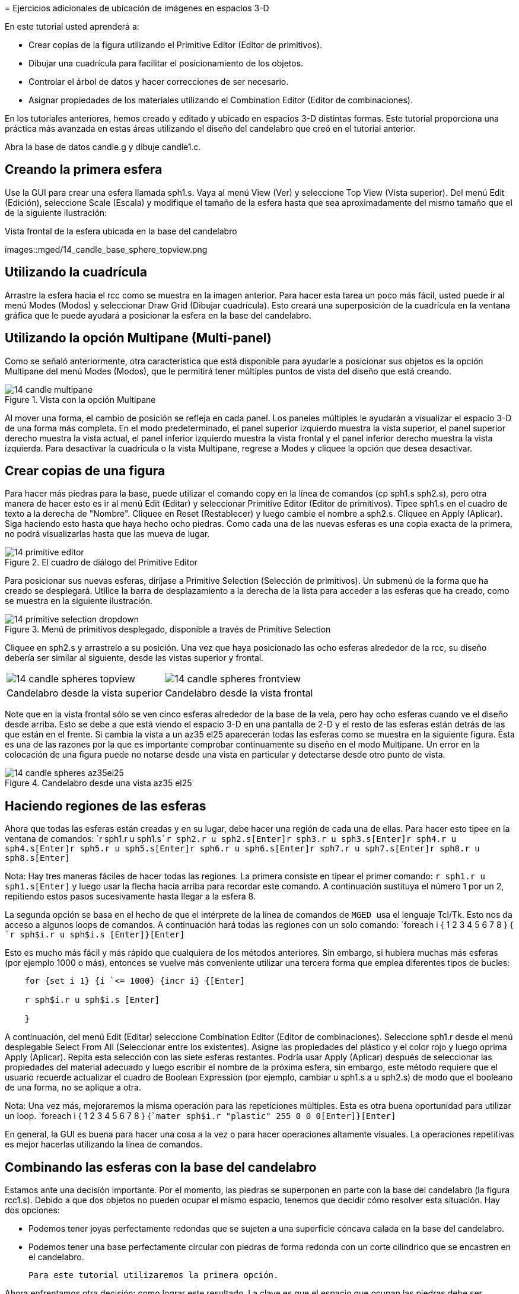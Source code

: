 = 
	Ejercicios adicionales de ubicación de imágenes en espacios 3-D
    

En este tutorial usted aprenderá a: 

* Crear copias de la figura utilizando el Primitive Editor (Editor de primitivos). 
* Dibujar una cuadrícula para facilitar el posicionamiento de los objetos. 
* Controlar el árbol de datos y hacer correcciones de ser necesario. 
* Asignar propiedades de los materiales utilizando el Combination Editor (Editor de combinaciones). 

En los tutoriales anteriores, hemos creado y editado y ubicado en espacios 3-D distintas formas.
Este tutorial proporciona una práctica más avanzada en estas áreas utilizando el diseño del candelabro que creó en el tutorial anterior. 

Abra la base de datos candle.g y dibuje candle1.c. 

[[_candle_base_1st_sphere]]
== Creando la primera esfera

Use la GUI para crear una esfera llamada sph1.s.
Vaya al menú View (Ver) y seleccione Top View (Vista superior). Del menú Edit (Edición), seleccione Scale (Escala) y modifique el tamaño de la esfera hasta que sea aproximadamente del mismo tamaño que el de la siguiente ilustración: 

.Vista frontal  de la esfera ubicada en la base del candelabro
images::mged/14_candle_base_sphere_topview.png


[[_draw_grid_feature]]
== Utilizando la cuadrícula

Arrastre la esfera hacia el rcc como se muestra en la imagen anterior.
Para hacer esta tarea un poco más fácil, usted puede ir al menú Modes (Modos) y seleccionar Draw Grid (Dibujar cuadrícula). Esto creará una superposición de la cuadrícula en la ventana gráfica que le puede ayudará a posicionar la esfera en la base del candelabro. 

[[_multipane_feature]]
== Utilizando la opción Multipane (Multi-panel)

Como se señaló anteriormente, otra característica que está disponible para ayudarle a posicionar sus objetos es la opción Multipane del menú Modes (Modos), que le permitirá tener múltiples puntos de vista del diseño que está creando. 

.Vista con la opci&#xF3;n Multipane
image::mged/14_candle_multipane.png[]

Al mover una forma, el cambio de posición se refleja en cada panel.
Los paneles múltiples le ayudarán a visualizar el espacio 3-D de una forma más completa.
En el modo predeterminado, el panel superior izquierdo muestra la vista superior, el panel superior derecho muestra la vista actual, el panel inferior izquierdo muestra la vista frontal y el panel inferior derecho muestra la vista izquierda.
Para desactivar la cuadrícula o la vista Multipane, regrese a Modes y cliquee la opción que desea desactivar. 

[[_copies_of_shapes]]
== Crear copias de una figura

Para hacer más piedras para la base, puede utilizar el comando copy en la línea de comandos (cp sph1.s sph2.s), pero otra manera de hacer esto es ir al menú Edit (Editar) y seleccionar Primitive Editor (Editor de primitivos). Tipee sph1.s en el cuadro de texto a la derecha de "Nombre". Cliquee en Reset (Restablecer) y luego cambie el nombre a sph2.s.
Cliquee en Apply (Aplicar). Siga haciendo esto hasta que haya hecho ocho piedras.
Como cada una de las nuevas esferas es una copia exacta de la primera, no podrá visualizarlas hasta que las mueva de lugar. 

.El cuadro de di&#xE1;logo del Primitive Editor
image::mged/14_primitive_editor.png[]

Para posicionar sus nuevas esferas, diríjase a Primitive Selection (Selección de primitivos). Un submenú de la forma que ha creado se desplegará.
Utilice la barra de desplazamiento a la derecha de la lista para acceder a las esferas que ha creado, como se muestra en la siguiente ilustración. 

.Men&#xFA; de primitivos desplegado, disponible a trav&#xE9;s de Primitive Selection
image::mged/14_primitive_selection_dropdown.png[]

Cliquee en sph2.s y arrastrelo a su posición.
Una vez que haya posicionado las ocho esferas alrededor de la rcc, su diseño debería ser similar al siguiente, desde las vistas superior y frontal. 

[cols="1,1"]
|===

|image:mged/14_candle_spheres_topview.png[]
|image:mged/14_candle_spheres_frontview.png[]

|Candelabro desde la vista superior
|Candelabro desde la vista frontal
|===

Note que en la vista frontal sólo se ven cinco esferas alrededor de la base de la vela, pero hay ocho esferas cuando ve el diseño desde arriba.
Esto se debe a que está viendo el espacio 3-D en una pantalla de 2-D y el resto de las esferas están detrás de las que están en el frente.
Si cambia la vista a un az35 el25 aparecerán todas las esferas como se muestra en la siguiente figura.
Ésta es una de las razones por la que es importante comprobar continuamente su diseño en el modo Multipane.
Un error en la colocación de una figura puede no notarse desde una vista en particular y detectarse desde otro punto de vista. 

.Candelabro desde una vista az35 el25
image::mged/14_candle_spheres_az35el25.png[]


[[_practice_make_regions_spheres]]
== Haciendo regiones de las esferas

Ahora que todas las esferas están creadas y en su lugar, debe hacer una región de cada una de ellas.
Para hacer esto tipee en la ventana de comandos: `r sph1.r u sph1.s[Enter]```r sph2.r u sph2.s[Enter]````r sph3.r u sph3.s[Enter]````r sph4.r u sph4.s[Enter]````r sph5.r u sph5.s[Enter]````r sph6.r u sph6.s[Enter]````r sph7.r u sph7.s[Enter]````r sph8.r u sph8.s[Enter]``

Nota: Hay tres maneras fáciles de hacer todas las regiones.
La primera consiste en tipear el primer comando: `r sph1.r u sph1.s[Enter]`	  y luego usar la flecha hacia arriba para recordar este comando.
A continuación sustituya el número 1 por un 2, repitiendo estos pasos sucesivamente hasta llegar a la esfera 8. 

La segunda opción se basa en el hecho de que el intérprete de la línea de comandos de [app]`` MGED `` usa el lenguaje Tcl/Tk.
Esto nos da acceso a algunos loops de comandos.
A continuación hará todas las regiones con un solo comando: `foreach i { 1 2 3 4 5 6 7 8 } { [Enter]```r sph$i.r u sph$i.s [Enter]````}[Enter] ``

Esto es mucho más fácil y más rápido que cualquiera de los métodos anteriores.
Sin embargo, si hubiera muchas más esferas (por ejemplo 1000 o más), entonces se vuelve más conveniente utilizar una tercera forma que emplea diferentes tipos de bucles: 

....

    for {set i 1} {i `<= 1000} {incr i} {[Enter]

    r sph$i.r u sph$i.s [Enter]

    }
....

A continuación, del menú Edit (Editar) seleccione Combination Editor (Editor de combinaciones). Seleccione sph1.r desde el menú desplegable Select From All (Seleccionar entre los existentes). Asigne las propiedades del plástico y el color rojo y luego oprima Apply (Aplicar). Repita esta selección con las siete esferas restantes.
Podría usar Apply (Aplicar) después de seleccionar las propiedades del material adecuado y luego escribir el nombre de la próxima esfera, sin embargo, este método requiere que el usuario recuerde actualizar el cuadro de Boolean Expression (por ejemplo, cambiar u sph1.s a u sph2.s) de modo que el booleano de una forma, no se aplique a otra. 

Nota: Una vez más, mejoraremos la misma operación para las repeticiones múltiples.
Esta es otra buena oportunidad para utilizar un loop. `foreach i { 1 2 3 4 5 6 7 8 } {[Enter]```mater sph$i.r "plastic" 255 0 0 0[Enter]````}[Enter]``

En general, la GUI es buena para hacer una cosa a la vez o para hacer operaciones altamente visuales.
La operaciones repetitivas es mejor hacerlas utilizando la línea de comandos. 

[[_candle_base_spheres_combine]]
== Combinando las esferas con la base del candelabro

Estamos ante una decisión importante.
Por el momento, las piedras se superponen en parte con la base del candelabro (la figura rcc1.s). Debido a que dos objetos no pueden ocupar el mismo espacio, tenemos que decidir cómo resolver esta situación.
Hay dos opciones: 

* Podemos tener joyas perfectamente redondas que se sujeten a una superficie cóncava calada en la base del candelabro. 
* Podemos tener una base perfectamente circular con piedras de forma redonda con un corte cilíndrico que se encastren en el candelabro. 

	Para este tutorial utilizaremos la primera opción. 

Ahora enfrentamos otra decisión: como lograr este resultado.
La clave es que el espacio que ocupan las piedras debe ser substraído del candelabro, pero en la parte que corresponde, el rcc1.s. 

En la línea de comandos cree rcc1.c tipeando: `
	  comb rcc1.c u rcc1.s - sph1.r - sph2.r - sph3.r -
	  sph4.r - sph5.r - sph6.r - sph7.r - sph8.r[Enter]`	Luego abra el Combination Editor y seleccione base1.r.
Modifique la unión de rcc1.s en el campo de la expresión booleana para hacer la unión de rcc1.c (difieren en el tipo, una es la figura, la segunda es una combinación), y cliquee OK.
El árbol de base1.r debería verse así: 

....

   u base1.r/R

   u eto1.s

   u rcc1.c

   u rcc1.s

   - sph1.r/R

   u sph1.s

   - sph2.r/R

   u sph2.s

   - sph3.r/R

   u sph3.s

   - sph4.r/R

   u sph4.s

   - sph5.r/R

   u sph5.s

   - sph6.r/R

   u sph6.s

   - sph7.r/R

   u sph7.s

   - sph8.r/R

   u sph8.s

   u eto2.s

   - rcc2.s
....

Note que podríamos haber logrado los mismos resultados en la línea de comandos mediante el uso del comando rm (Remove) para quitar el espacio de rcc1.s de base1.r y a continuación, añadir rcc1.c: `rm base1.r rcc1.s[Enter] ```r base1.r u rcc1.c[Enter] ``

El resultado de esto sería un árbol como el siguiente: 

....

    u base1.r/R

    u eto1.s

    u eto2.s

    - rcc2.s

    u rcc1.c

    u rcc1.s

    - sph1.r/R

    u sph1.s

    - sph2.r/R

    u sph2.s

    - sph3.r/R

    u sph3.s

    - sph4.r/R

    u sph4.s

    - sph5.r/R

    u sph5.s

    - sph6.r/R

    u sph6.s

    - sph7.r/R

    u sph7.s

    - sph8.r/R

    u sph8.s
....

Por último, podríamos haber evitado crear un objeto intermedio en la base de datos moviendo rcc1.s al final de la expresión booleana de base1.r y luego restando cada una de las joyas de base1.r (por lo tanto, extrayendo materiales de rcc1.s). Esto tendría como resultado: 

....

    u base1.r/R

    u eto1.s

    u eto2.s

    - rcc2.s

    u rcc1.s

    - sph1.r/R

    u sph1.s

    - sph2.r/R

    u sph2.s

    - sph3.r/R

    u sph3.s

    - sph4.r/R

    u sph4.s

    - sph5.r/R

    u sph5.s

    - sph6.r/R

    u sph6.s

    - sph7.r/R

    u sph7.s

    - sph8.r/R

    u sph8.s
....

Puede ser una buena práctica considerando los méritos de cada método disponible. 

Ahora necesitará combinar las piedras con el candelabro candle1.c: `
	  comb candle1.c u sph1.r u sph2.r u sph3.r
	  u sph4.r u sph5.r u sph6.r u sph7.r u sph8.r[Enter]`

Hay sólo un par de cosas por hacer antes de general el Raytrace del diseño.
Si ha habilitado la opción Multipane o la cuadrícula, vuelva al menú Modes (Modos) y desactívelos.
A continuación, limpie la pantalla y dibuje su nuevo diseño escribiendo en la ventana de comandos: `B candle1.c table1.r`	Su nuevo diseño debería aparecer en la ventana de gráficos.
Abra el Raytrace Control Panel (Panel de control de Raytrace) y seleccione un color azul claro (200 236 242) escribiendo los tres valores en el cuadro de entrada Background Color (Color de fondo). El trazado de rayos debe ser similar al siguiente: 

.Raytrace del candelabro con base adornada con piedras
image::mged/14_candle_spheres_raytraced.png[]


[[_placing_shapes_in_3d_2_review]]
== Repasemos...

En este tutorial usted aprendió a: 

* Crear copias de la figura utilizando el Primitive Editor (Editor de primitivos). 
* Dibujar una cuadrícula para facilitar el posicionamiento de los objetos. 
* Controlar el árbol de datos y hacer correcciones de ser necesario. 
* Asignar propiedades de los materiales utilizando el Combination Editor (Editor de combinaciones). 
